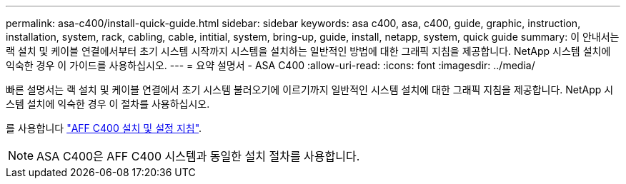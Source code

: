 ---
permalink: asa-c400/install-quick-guide.html 
sidebar: sidebar 
keywords: asa c400, asa, c400, guide, graphic, instruction, installation, system, rack, cabling, cable, intitial, system, bring-up, guide, install, netapp, system, quick guide 
summary: 이 안내서는 랙 설치 및 케이블 연결에서부터 초기 시스템 시작까지 시스템을 설치하는 일반적인 방법에 대한 그래픽 지침을 제공합니다. NetApp 시스템 설치에 익숙한 경우 이 가이드를 사용하십시오. 
---
= 요약 설명서 - ASA C400
:allow-uri-read: 
:icons: font
:imagesdir: ../media/


[role="lead"]
빠른 설명서는 랙 설치 및 케이블 연결에서 초기 시스템 불러오기에 이르기까지 일반적인 시스템 설치에 대한 그래픽 지침을 제공합니다. NetApp 시스템 설치에 익숙한 경우 이 절차를 사용하십시오.

를 사용합니다 link:../media/PDF/Jan_2024_Rev5_AFFC400_ISI_IEOPS-1497.pdf["AFF C400 설치 및 설정 지침"^].


NOTE: ASA C400은 AFF C400 시스템과 동일한 설치 절차를 사용합니다.
